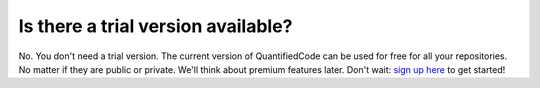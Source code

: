 ===================================
Is there a trial version available?
===================================

No. You don't need a trial version. The current version of QuantifiedCode can be used for free for all your repositories. No matter if they are public or private. We'll think about premium features later. Don't wait: `sign up here <http://quantifiedcode.com/app/user/signup>`_ to get started!

